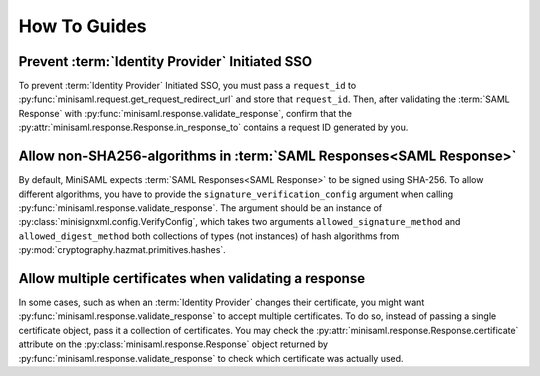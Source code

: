 .. _how-to:

#############
How To Guides
#############


Prevent :term:`Identity Provider` Initiated SSO
===============================================

To prevent :term:`Identity Provider` Initiated SSO, you must pass a ``request_id`` to
:py:func:`minisaml.request.get_request_redirect_url` and store that ``request_id``. Then,
after validating the :term:`SAML Response` with :py:func:`minisaml.response.validate_response`,
confirm that the :py:attr:`minisaml.response.Response.in_response_to` contains a request ID generated
by you.



Allow non-SHA256-algorithms in :term:`SAML Responses<SAML Response>`
====================================================================

By default, MiniSAML expects :term:`SAML Responses<SAML Response>` to be signed using SHA-256.
To allow different algorithms, you have to provide the ``signature_verification_config`` argument when calling
:py:func:`minisaml.response.validate_response`. The argument should be an instance of :py:class:`minisignxml.config.VerifyConfig`, which
takes two arguments ``allowed_signature_method`` and ``allowed_digest_method`` both collections of types (not instances)
of hash algorithms from :py:mod:`cryptography.hazmat.primitives.hashes`.


Allow multiple certificates when validating a response
======================================================

In some cases, such as when an :term:`Identity Provider` changes their certificate, you might want
:py:func:`minisaml.response.validate_response` to accept multiple certificates. To do so, instead of passing
a single certificate object, pass it a collection of certificates. You may check the
:py:attr:`minisaml.response.Response.certificate` attribute on the :py:class:`minisaml.response.Response` object
returned by :py:func:`minisaml.response.validate_response` to check which certificate was actually used.